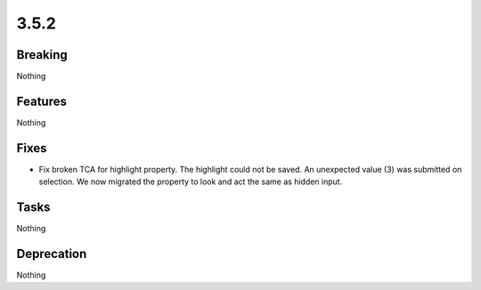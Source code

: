 3.5.2
=====

Breaking
--------

Nothing

Features
--------

Nothing

Fixes
-----

* Fix broken TCA for highlight property.
  The highlight could not be saved.
  An unexpected value (3) was submitted on selection.
  We now migrated the property to look and act the same as hidden input.

Tasks
-----

Nothing

Deprecation
-----------

Nothing
